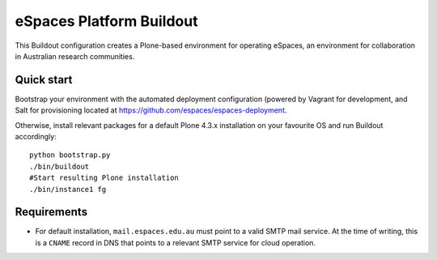 eSpaces Platform Buildout
=========================

This Buildout configuration creates a Plone-based environment for operating
eSpaces, an environment for collaboration in Australian research communities.

Quick start
-----------

Bootstrap your environment with the automated deployment configuration
(powered by Vagrant for development, and Salt for provisioning located at
https://github.com/espaces/espaces-deployment. 

Otherwise, install relevant packages for a default Plone 4.3.x installation on
your favourite OS and run Buildout accordingly::

    python bootstrap.py
    ./bin/buildout
    #Start resulting Plone installation
    ./bin/instance1 fg

Requirements
------------

* For default installation, ``mail.espaces.edu.au`` must point to a 
  valid SMTP mail service. At the time of writing, this is a ``CNAME``
  record in DNS that points to a relevant SMTP service for cloud operation.

